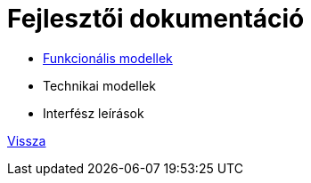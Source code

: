 = Fejlesztői dokumentáció

* link:functional-models.adoc[Funkcionális modellek]

* Technikai modellek

* Interfész leírások



link:README.adoc[Vissza]